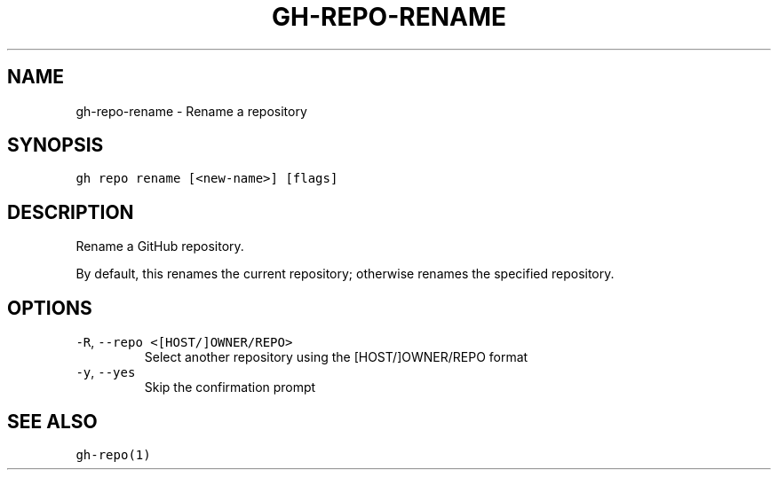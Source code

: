 .nh
.TH "GH-REPO-RENAME" "1" "Jul 2023" "GitHub CLI 2.32.1" "GitHub CLI manual"

.SH NAME
.PP
gh-repo-rename - Rename a repository


.SH SYNOPSIS
.PP
\fB\fCgh repo rename [<new-name>] [flags]\fR


.SH DESCRIPTION
.PP
Rename a GitHub repository.

.PP
By default, this renames the current repository; otherwise renames the specified repository.


.SH OPTIONS
.TP
\fB\fC-R\fR, \fB\fC--repo\fR \fB\fC<[HOST/]OWNER/REPO>\fR
Select another repository using the [HOST/]OWNER/REPO format

.TP
\fB\fC-y\fR, \fB\fC--yes\fR
Skip the confirmation prompt


.SH SEE ALSO
.PP
\fB\fCgh-repo(1)\fR
